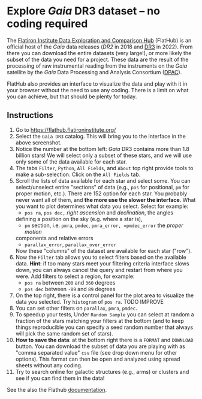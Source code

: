 #+author: [[mrenzo@flatironinstitute.org][Mathieu Renzo]]
* Explore /Gaia/ DR3 dataset -- no coding required

 The [[https://flathub.flatironinstitute.org/][Flatiron Institute Data Exploration and Comparison Hub]] (FlatHub)
 is an official host of the /Gaia/ data releases ([[(https://ui.adsabs.harvard.edu/abs/2018A%26A...616A...1G/abstract][DR2]] in 2018 and [[https://ui.adsabs.harvard.edu/abs/2022arXiv220800211G/abstract][DR3]] in
 2022). From there you can download the entire datasets (very large!),
 or more likely the subset of the data you need for a project. These
 data are the result of the processing of raw instrumental reading
 from the instruments on the /Gaia/ satellite by the /Gaia/ Data Processing and Analysis
 Consortium ([[https://www.cosmos.esa.int/web/gaia/dpac][DPAC]]).

 FlatHub also provides an interface to visualize the data and play
 with it in your browser without the need to use any coding. There is
 a limit on what you can achieve, but that should be plenty for today.

#+DOWNLOADED: screenshot @ 2023-05-25 15:22:05 :width 300px
[[file:.org_notes_figures/Playground_with_/Gaia/_DR3_data/2023-05-25_15-22-05_screenshot.png]]

** Instructions

 1. Go to https://flathub.flatironinstitute.org/
 2. Select the =Gaia DR3= catalog. This will bring you to the interface
    in the above screenshot.
 3. Notice the number at the bottom left: /Gaia/ DR3 contains more than
    1.8 billion stars! We will select only a subset of these stars,
    and we will use only some of the data available for each star.
 4. The tabs =Filter=, =Python=, =All Fields=, and =About= top right provide
    tools to make a sub-selection. Click on the =All Fields= tab.
 5. Scroll the lists of data available for each star and select some.
    You can select/unselect entire "sections" of data (e.g., =pos= for
    positional, =pm= for proper motion, etc.). There are 152 option for
    each star. You probably never want all of them, and *the more use
    the slower the interface*. What you want to plot determines what
    data you select. Select for example:
    - =pos ra=, =pos dec,= /right ascension/ and /declination/, the angles
    defining a position on the sky (e.g. where a star is),
    - =pm= section, i.e. =pmra=, =pmdec=, =pmra_error, =pmdec_error= the /proper motion/
    components and relative errors
    - =parallax_error=, =parallax_over_error=
    Now these "columns" of the dataset are available for each star ("row").
 6. Now the =Filter= tab allows you to select filters based on the
    available data. *Hint*: if too many stars meet your filtering
    criteria interface slows down, you can always cancel the query and
    restart from where you were. Add filters to select a region, for
    example:
    - =pos ra= between =200= and =360= degrees
    - =pos dec= between =-89= and =89= degrees
 7. On the top right, there is a control panel for the plot area
    to visualize the data you selected. Try =histogram= of =pos ra=.
    TODO IMPROVE
 8. You can set other filters on =parallax=, =pmra=, =pmdec=.
 9. To speedup your tests, Under =Random Sample= you can select at
    random a fraction of the stars matching your filters at the bottom
    (and to keep things reproducible you can specify a seed random
    number that always will pick the same random set of stars).
 10. *How to save the data*: at the bottom right there is a =FORMAT= and
     =DOWNLOAD= button. You can download the subset of data you are
     playing with as "comma separated value" =csv= file (see drop down
     menu for other options). This format can then be open and analyzed
     using spread sheets without any coding.
 11. Try to search online for galactic structures (e.g., arms) or
     clusters and see if you can find them in the data!

 See the also the Flathub [[https://flathub.flatironinstitute.org/html/redoc][documentation]].
